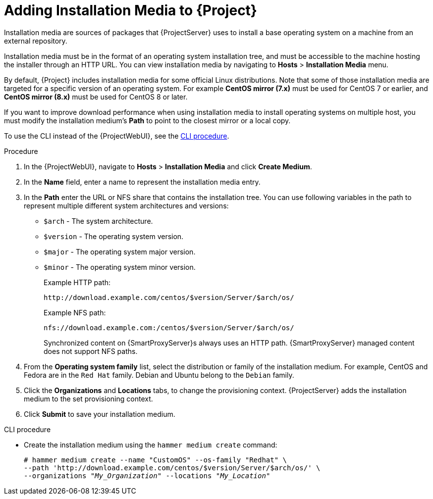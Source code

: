 [id="adding-installation-media_{context}"]
= Adding Installation Media to {Project}

Installation media are sources of packages that {ProjectServer} uses to install a base operating system on a machine from an external repository.
ifdef::foreman-el,katello[]
When you install the Katello plug-in, you can download packages from a Pulp mirror.
In this case, installation media are ignored.
endif::[]
ifdef::satellite,orcharhino[]
You can use this parameter to install third-party content.
Red Hat content is delivered through repository syncing instead.
endif::[]

Installation media must be in the format of an operating system installation tree, and must be accessible to the machine hosting the installer through an HTTP URL.
You can view installation media by navigating to *Hosts* > *Installation Media* menu.

ifndef::orcharhino[]
By default, {Project} includes installation media for some official Linux distributions.
Note that some of those installation media are targeted for a specific version of an operating system.
For example *CentOS mirror (7.x)* must be used for CentOS 7 or earlier, and *CentOS mirror (8.x)* must be used for CentOS 8 or later.
endif::[]

If you want to improve download performance when using installation media to install operating systems on multiple host, you must modify the installation medium's *Path* to point to the closest mirror or a local copy.

To use the CLI instead of the {ProjectWebUI}, see the xref:cli-adding-installation-media_{context}[].

.Procedure

. In the {ProjectWebUI}, navigate to *Hosts* > *Installation Media* and click *Create Medium*.
. In the *Name* field, enter a name to represent the installation media entry.
. In the *Path* enter the URL or NFS share that contains the installation tree.
You can use following variables in the path to represent multiple different system architectures and versions:
  * `$arch` - The system architecture.
  * `$version` - The operating system version.
  * `$major` - The operating system major version.
  * `$minor` - The operating system minor version.
+
Example HTTP path:
+
----
http://download.example.com/centos/$version/Server/$arch/os/
----
+
Example NFS path:
+
----
nfs://download.example.com:/centos/$version/Server/$arch/os/
----
+
Synchronized content on {SmartProxyServer}s always uses an HTTP path.
{SmartProxyServer} managed content does not support NFS paths.
+
. From the *Operating system family* list, select the distribution or family of the installation medium.
For example, CentOS and Fedora are in the `Red Hat` family.
ifndef::satellite[]
Debian and Ubuntu belong to the `Debian` family.
endif::[]
. Click the *Organizations* and *Locations* tabs, to change the provisioning context.
{ProjectServer} adds the installation medium to the set provisioning context.
. Click *Submit* to save your installation medium.

[id="cli-adding-installation-media_{context}"]
.CLI procedure

* Create the installation medium using the `hammer medium create` command:
+
[options="nowrap" subs="+quotes"]
----
# hammer medium create --name "CustomOS" --os-family "Redhat" \
--path 'http://download.example.com/centos/$version/Server/$arch/os/' \
--organizations "_My_Organization_" --locations "_My_Location_"
----
